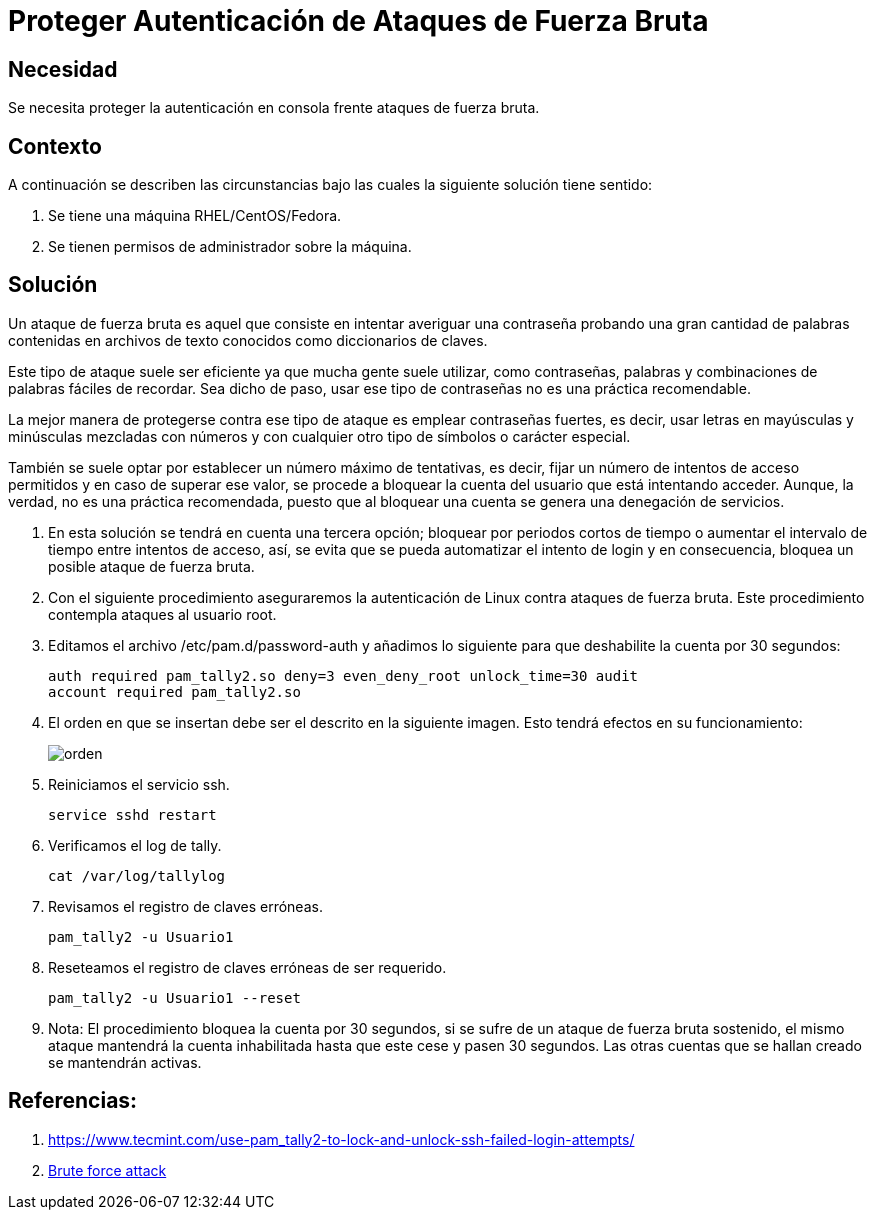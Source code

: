 :slug: kb/redhat/proteger-autenticacion-fuerza-bruta/
:eth: no
:category: redhat
:kb: yes

= Proteger Autenticación de Ataques de Fuerza Bruta

== Necesidad

Se necesita proteger la autenticación en consola 
frente ataques de fuerza bruta.

== Contexto

A continuación se describen las circunstancias 
bajo las cuales la siguiente solución tiene sentido:

. Se tiene una máquina RHEL/CentOS/Fedora.
. Se tienen permisos de administrador sobre la máquina.

== Solución

Un ataque de fuerza bruta es aquel 
que consiste en intentar averiguar una contraseña 
probando una gran cantidad de palabras
contenidas en archivos de texto conocidos 
como diccionarios de claves.

Este tipo de ataque suele ser eficiente 
ya que mucha gente suele utilizar, 
como contraseñas, palabras y combinaciones de palabras fáciles de recordar. 
Sea dicho de paso, usar ese tipo de contraseñas 
no es una práctica recomendable.

La mejor manera de protegerse contra ese tipo de ataque 
es emplear contraseñas fuertes, es decir, 
usar letras en mayúsculas y minúsculas mezcladas con números 
y con cualquier otro tipo de símbolos o carácter especial.

También se suele optar por establecer un número máximo de tentativas, 
es decir, fijar un número de intentos de acceso permitidos 
y en caso de superar ese valor, 
se procede a bloquear la cuenta del usuario que está intentando acceder. 
Aunque, la verdad, no es una práctica recomendada, 
puesto que al bloquear una cuenta 
se genera una denegación de servicios. 

. En esta solución se tendrá en cuenta una tercera opción; 
bloquear por periodos cortos de tiempo 
o aumentar el intervalo de tiempo entre intentos de acceso, 
así, se evita que se pueda automatizar el intento de login 
y en consecuencia, bloquea un posible ataque de fuerza bruta. 

. Con el siguiente procedimiento aseguraremos la autenticación de Linux 
contra ataques de fuerza bruta.
Este procedimiento contempla ataques al usuario root.

. Editamos el archivo /etc/pam.d/password-auth 
y añadimos lo siguiente para que deshabilite la cuenta por 30 segundos:
+
[source, shell, linenums]
----
auth required pam_tally2.so deny=3 even_deny_root unlock_time=30 audit 
account required pam_tally2.so
----

. El orden en que se insertan debe ser el descrito en la siguiente imagen. 
Esto tendrá efectos en su funcionamiento:
+
image::edicion.png[orden]

. Reiniciamos el servicio ssh.
+
[source, shell, linenums]
----
service sshd restart
----

. Verificamos el log de tally.
+
[source, shell, linenums]
----
cat /var/log/tallylog
----

. Revisamos el registro de claves erróneas.
+
[source, shell, linenums]
----
pam_tally2 -u Usuario1
----

. Reseteamos el registro de claves erróneas de ser requerido.
+
[source, shell, linenums]
----
pam_tally2 -u Usuario1 --reset
----

. Nota: El procedimiento bloquea la cuenta por 30 segundos, 
si se sufre de un ataque de fuerza bruta sostenido, 
el mismo ataque mantendrá la cuenta inhabilitada hasta que este cese 
y pasen 30 segundos. 
Las otras cuentas que se hallan creado se mantendrán activas.

== Referencias:

. https://www.tecmint.com/use-pam_tally2-to-lock-and-unlock-ssh-failed-login-attempts/
. https://www.owasp.org/index.php/Brute_force_attack[Brute force attack]